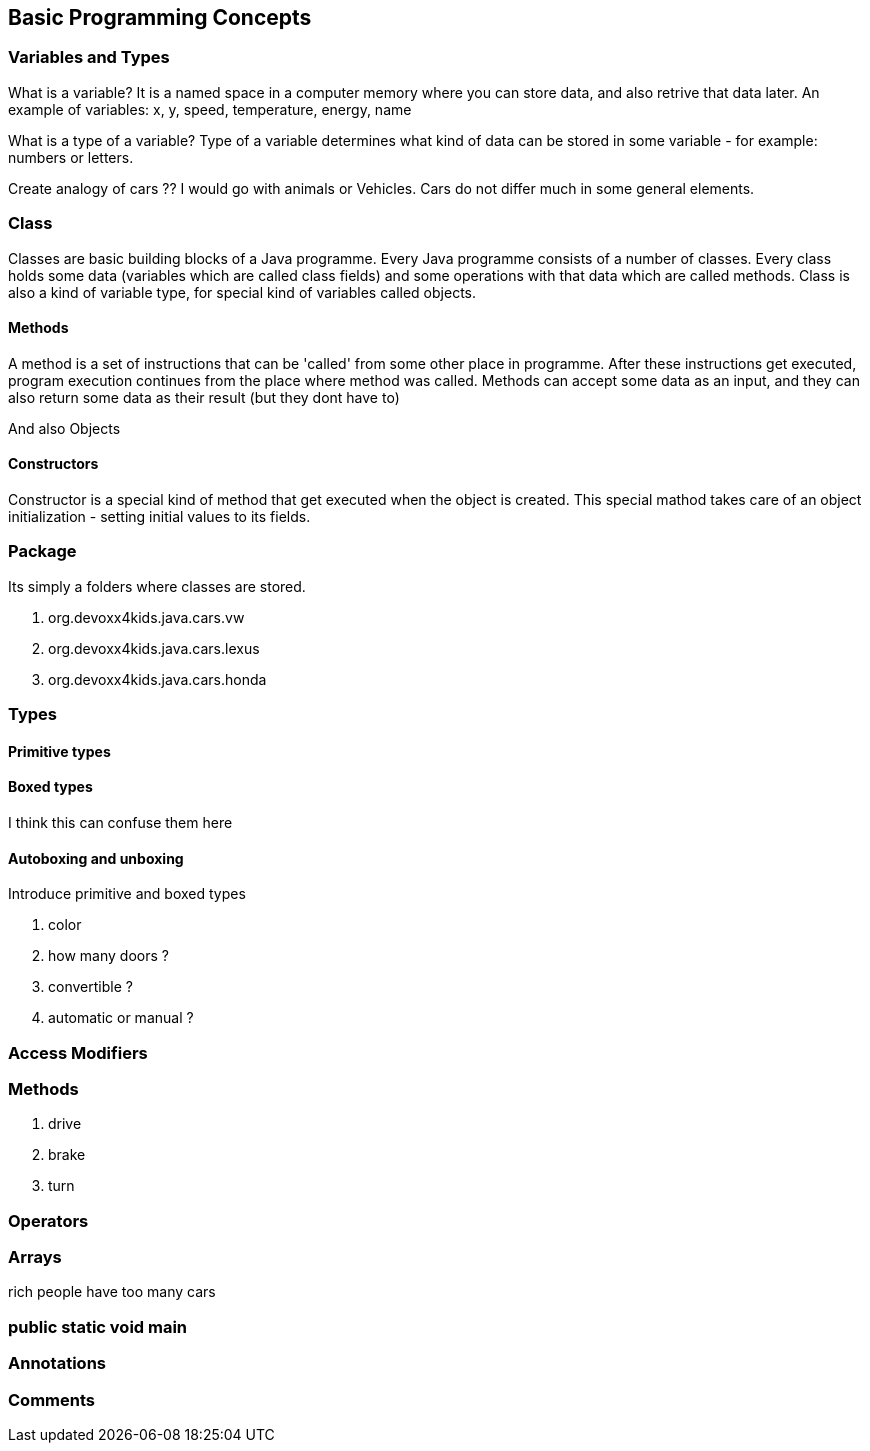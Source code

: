 == Basic Programming Concepts

=== Variables and Types

What is a variable?
It is a named space in a computer memory where you can store data, and also retrive that data later.
An example of variables: x, y, speed, temperature, energy, name

What is a type of a variable?
Type of a variable determines what kind of data can be stored in some variable - for example: numbers or letters.




Create analogy of cars ??
I would go with animals or Vehicles. 
Cars do not differ much in some general elements.

=== Class

Classes are basic building blocks of a Java programme. Every Java programme consists of a number of classes.
Every class holds some data (variables which are called class fields) and some operations with that data which are  called methods.
Class is also a kind of variable type, for special kind of variables called objects.

==== Methods
A method is a set of instructions that can be 'called' from some other place in programme. 
After these instructions get executed, program execution continues from the place where method was called.
Methods can accept some data as an input, and they can also return some data as their result (but they dont have to)


And also Objects


==== Constructors

Constructor is a special kind of method that get executed when the object is created. 
This special mathod takes care of an object initialization - setting initial values to its fields.


=== Package

Its simply a folders where classes are stored.

. org.devoxx4kids.java.cars.vw
. org.devoxx4kids.java.cars.lexus
. org.devoxx4kids.java.cars.honda

=== Types

==== Primitive types

==== Boxed types
I think this can confuse them here

==== Autoboxing and unboxing

Introduce primitive and boxed types

. color
. how many doors ?
. convertible ?
. automatic or manual ?

=== Access Modifiers

=== Methods

. drive
. brake
. turn

=== Operators

=== Arrays

rich people have too many cars

=== public static void main

=== Annotations

=== Comments


